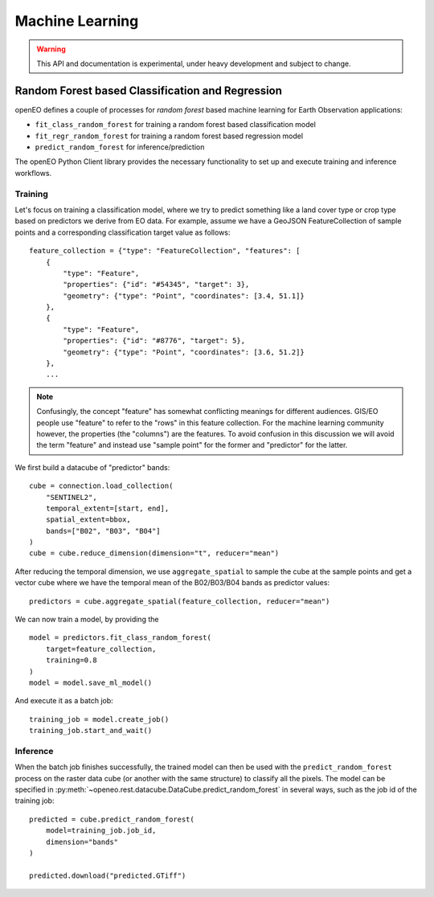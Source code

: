 ******************
Machine Learning
******************

.. warning::
    This API and documentation is experimental,
    under heavy development and subject to change.



Random Forest based Classification and Regression
===================================================

openEO defines a couple of processes for *random forest* based machine learning
for Earth Observation applications:

- ``fit_class_random_forest`` for training a random forest based classification model
- ``fit_regr_random_forest`` for training a random forest based regression model
- ``predict_random_forest`` for inference/prediction

The openEO Python Client library provides the necessary functionality to set up
and execute training and inference workflows.

Training
---------

Let's focus on training a classification model, where we try to predict
something like a land cover type or crop type based on predictors
we derive from EO data.
For example, assume we have a GeoJSON FeatureCollection
of sample points and a corresponding classification target value as follows::

    feature_collection = {"type": "FeatureCollection", "features": [
        {
            "type": "Feature",
            "properties": {"id": "#54345", "target": 3},
            "geometry": {"type": "Point", "coordinates": [3.4, 51.1]}
        },
        {
            "type": "Feature",
            "properties": {"id": "#8776", "target": 5},
            "geometry": {"type": "Point", "coordinates": [3.6, 51.2]}
        },
        ...


.. note::
    Confusingly, the concept "feature" has somewhat conflicting meanings
    for different audiences. GIS/EO people use "feature" to refer to the "rows"
    in this feature collection.
    For the machine learning community however, the properties (the "columns")
    are the features.
    To avoid confusion in this discussion we will avoid the term "feature"
    and instead use "sample point" for the former and "predictor" for the latter.


We first build a datacube of "predictor" bands::

    cube = connection.load_collection(
        "SENTINEL2",
        temporal_extent=[start, end],
        spatial_extent=bbox,
        bands=["B02", "B03", "B04"]
    )
    cube = cube.reduce_dimension(dimension="t", reducer="mean")

After reducing the temporal dimension, we use ``aggregate_spatial``
to sample the cube at the sample points and get a vector cube
where we have the temporal mean of the B02/B03/B04 bands as predictor values::

    predictors = cube.aggregate_spatial(feature_collection, reducer="mean")

We can now train a model, by providing the ::

    model = predictors.fit_class_random_forest(
        target=feature_collection,
        training=0.8
    )
    model = model.save_ml_model()

And execute it as a batch job::

    training_job = model.create_job()
    training_job.start_and_wait()


Inference
----------

When the batch job finishes successfully, the trained model can then be used
with the ``predict_random_forest`` process on the raster data cube
(or another with the same structure) to classify all the pixels.
The model can be specified in :py:meth:`~openeo.rest.datacube.DataCube.predict_random_forest`
in several ways, such as the job id of the training job::

    predicted = cube.predict_random_forest(
        model=training_job.job_id,
        dimension="bands"
    )

    predicted.download("predicted.GTiff")


